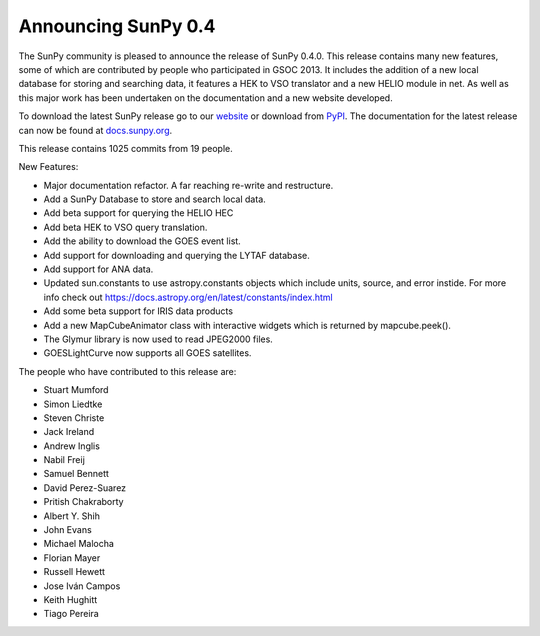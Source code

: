 Announcing SunPy 0.4
====================

.. post:: 14 February 2014
   :author: Stuart Mumford
   :tags: sunpy, 0.4
   :category: Release

The SunPy community is pleased to announce the release of SunPy 0.4.0.
This release contains many new features, some of which are contributed by people who participated in GSOC 2013.
It includes the addition of a new local database for storing and searching data, it features a HEK to VSO translator and a new HELIO module in net.
As well as this major work has been undertaken on the documentation and a new website developed.

To download the latest SunPy release go to our `website <http://sunpy.org>`_ or download from `PyPI <https://pypi.python.org/pypi/sunpy>`_.
The documentation for the latest release can now be found at `docs.sunpy.org <https://docs.sunpy.org/en/stable/>`_.

This release contains 1025 commits from 19 people.

New Features:

* Major documentation refactor. A far reaching re-write and restructure.
* Add a SunPy Database to store and search local data.
* Add beta support for querying the HELIO HEC
* Add beta HEK to VSO query translation.
* Add the ability to download the GOES event list.
* Add support for downloading and querying the LYTAF database.
* Add support for ANA data.
* Updated sun.constants to use astropy.constants objects which include units, source, and error instide. For more info check out https://docs.astropy.org/en/latest/constants/index.html
* Add some beta support for IRIS data products
* Add a new MapCubeAnimator class with interactive widgets which is returned by mapcube.peek().
* The Glymur library is now used to read JPEG2000 files.
* GOESLightCurve now supports all GOES satellites.

The people who have contributed to this release are:

* Stuart Mumford
* Simon Liedtke
* Steven Christe
* Jack Ireland
* Andrew Inglis
* Nabil Freij
* Samuel Bennett
* David Perez-Suarez
* Pritish Chakraborty
* Albert Y. Shih
* John Evans
* Michael Malocha
* Florian Mayer
* Russell Hewett
* Jose Iván Campos
* Keith Hughitt
* Tiago Pereira
